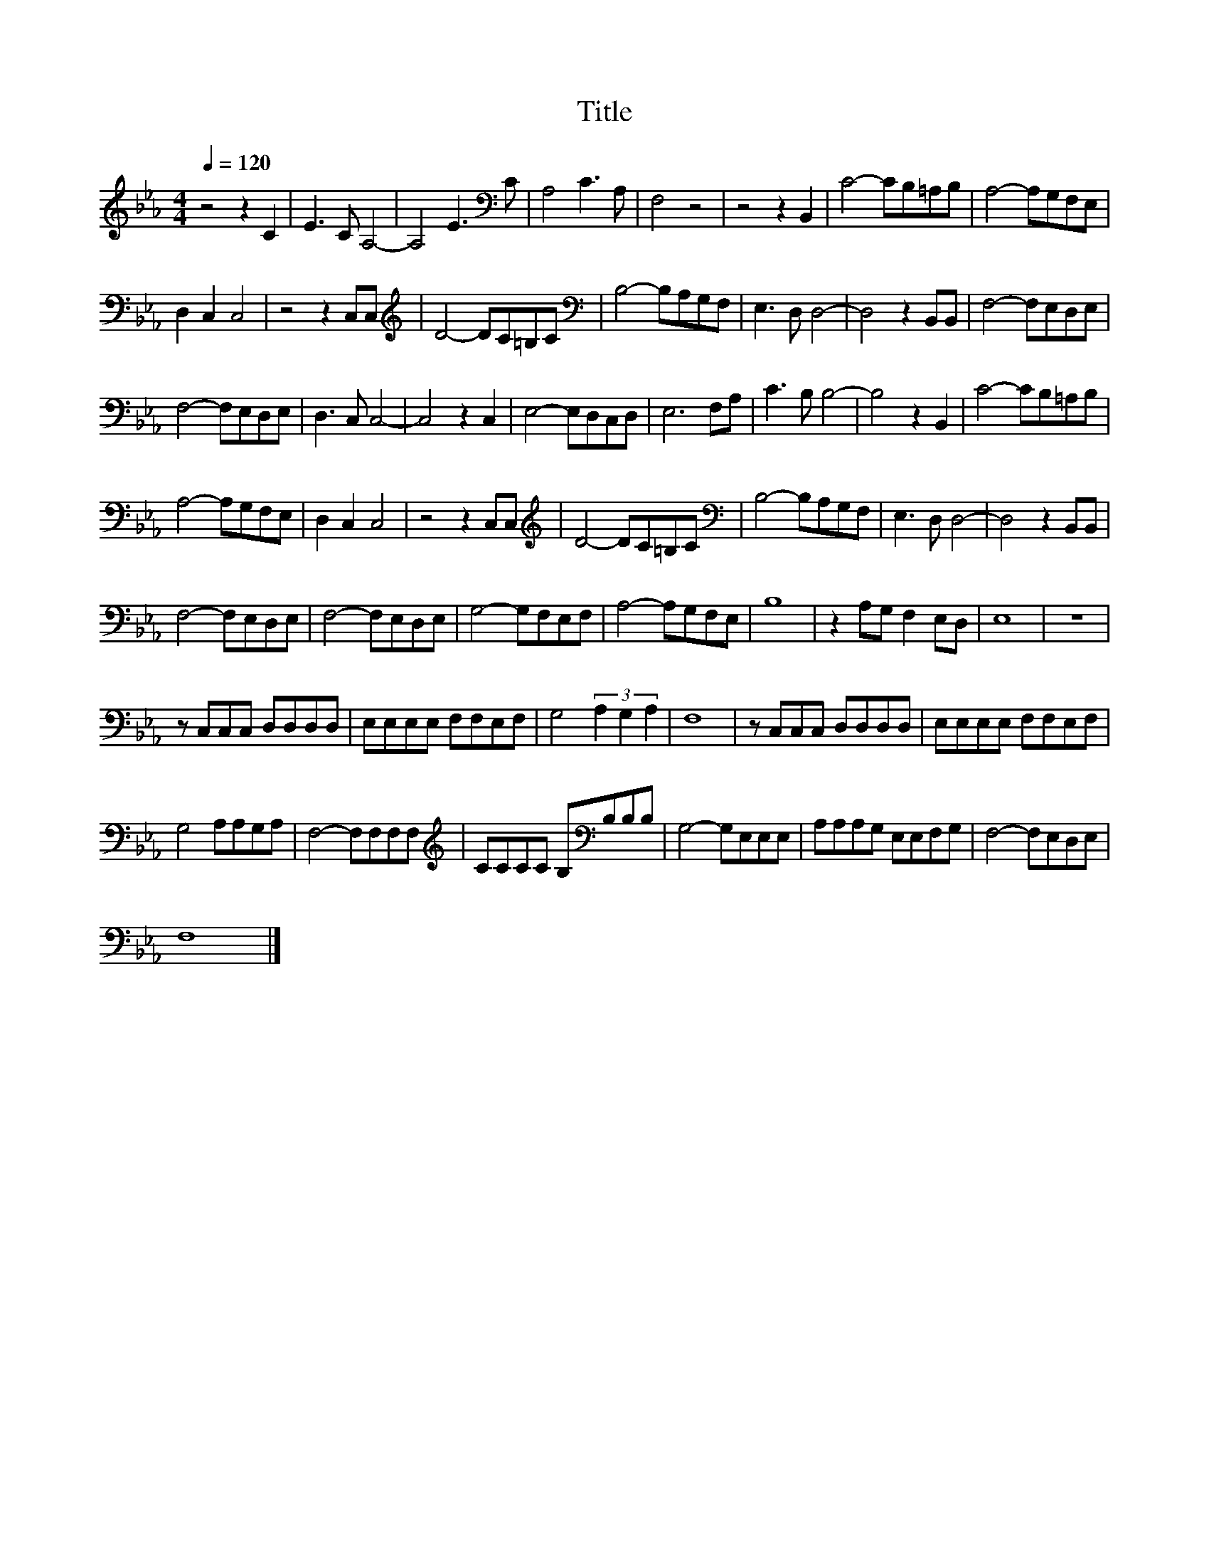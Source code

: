 X:83
T:Title
L:1/8
Q:1/4=120
M:4/4
I:linebreak $
K:Eb
V:1
 z4 z2 C2 | E3 C A,4- | A,4 E3[K:bass] C | A,4 C3 A, | F,4 z4 | z4 z2 B,,2 | C4- CB,=A,B, | %7
 A,4- A,G,F,E, |$ D,2 C,2 C,4 | z4 z2 C,C, |[K:treble] D4- DC=B,C |[K:bass] B,4- B,A,G,F, | %12
 E,3 D, D,4- | D,4 z2 B,,B,, | F,4- F,E,D,E, |$ F,4- F,E,D,E, | D,3 C, C,4- | C,4 z2 C,2 | %18
 E,4- E,D,C,D, | E,6 F,A, | C3 B, B,4- | B,4 z2 B,,2 | C4- CB,=A,B, |$ A,4- A,G,F,E, | %24
 D,2 C,2 C,4 | z4 z2 C,C, |[K:treble] D4- DC=B,C |[K:bass] B,4- B,A,G,F, | E,3 D, D,4- | %29
 D,4 z2 B,,B,, |$ F,4- F,E,D,E, | F,4- F,E,D,E, | G,4- G,F,E,F, | A,4- A,G,F,E, | B,8 | %35
 z2 A,G, F,2 E,D, | E,8 | z8 |$ z C,C,C, D,D,D,D, | E,E,E,E, F,F,E,F, | G,4 (3A,2 G,2 A,2 | F,8 | %42
 z C,C,C, D,D,D,D, | E,E,E,E, F,F,E,F, |$ G,4 A,A,G,A, | F,4- F,F,F,F, | %46
[K:treble] CCCC B,[K:bass]B,B,B, | G,4- G,E,E,E, | A,A,A,G, E,E,F,G, | F,4- F,E,D,E, |$ F,8 |] %51
